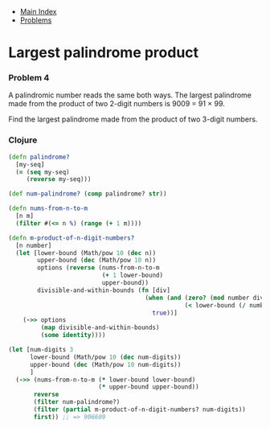 + [[../index.org][Main Index]]
+ [[./index.org][Problems]]

* Largest palindrome product
*** Problem 4
A palindromic number reads the same both ways. The largest palindrome made from
the product of two 2-digit numbers is 9009 = 91 × 99.

Find the largest palindrome made from the product of two 3-digit numbers.

*** Clojure
#+BEGIN_SRC clojure
  (defn palindrome?
    [my-seq]
    (= (seq my-seq)
       (reverse my-seq)))

  (def num-palindrome? (comp palindrome? str))

  (defn nums-from-n-to-m
    [n m]
    (filter #(<= n %) (range (+ 1 m))))

  (defn m-product-of-n-digit-numbers?
    [n number]
    (let [lower-bound (Math/pow 10 (dec n))
          upper-bound (dec (Math/pow 10 n))
          options (reverse (nums-from-n-to-m
                            (+ 1 lower-bound)
                            upper-bound))
          divisible-and-within-bounds (fn [div]
                                        (when (and (zero? (mod number div))
                                                   (< lower-bound (/ number div ) upper-bound))
                                          true))]
      (->> options
           (map divisible-and-within-bounds)
           (some identity))))

  (let [num-digits 3
        lower-bound (Math/pow 10 (dec num-digits))
        upper-bound (dec (Math/pow 10 num-digits))
        ]
    (->> (nums-from-n-to-m (* lower-bound lower-bound)
                           (* upper-bound upper-bound))
         reverse
         (filter num-palindrome?)
         (filter (partial m-product-of-n-digit-numbers? num-digits))
         first)) ;; => 906609
#+END_SRC
